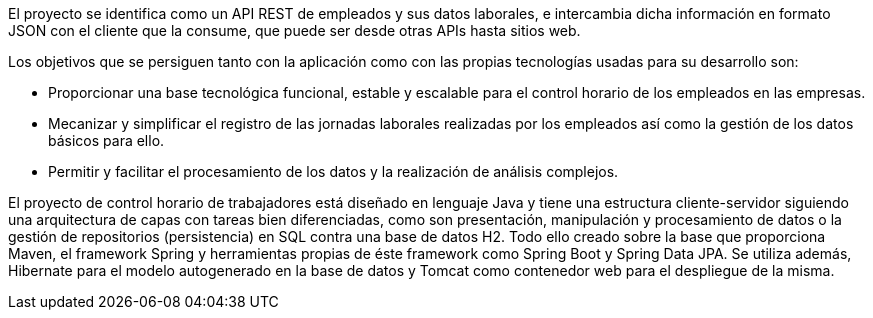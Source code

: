 El proyecto se identifica como un API REST de empleados y sus datos laborales, e intercambia dicha información en formato JSON con el cliente que la consume, que puede ser desde otras APIs hasta sitios web.

Los objetivos que se persiguen tanto con la aplicación como con las propias tecnologías usadas para su desarrollo son:

  - Proporcionar una base tecnológica funcional, estable y escalable para el control horario de los empleados en las empresas.

  - Mecanizar y simplificar el registro de las jornadas laborales realizadas por los empleados así como la gestión de los datos básicos       para ello.

  - Permitir y facilitar el procesamiento de los datos y la realización de análisis complejos.
  
  
El proyecto de control horario de trabajadores está diseñado en lenguaje Java y tiene una estructura cliente-servidor siguiendo una arquitectura de capas con tareas bien diferenciadas, como son presentación, manipulación y procesamiento de datos o la gestión de repositorios (persistencia) en SQL contra una base de datos H2. Todo ello creado sobre la base que proporciona Maven, el framework Spring y herramientas propias de éste framework como Spring Boot y Spring Data JPA. Se utiliza además, Hibernate para el modelo autogenerado en la base de datos y Tomcat como contenedor web para el despliegue de la misma.
